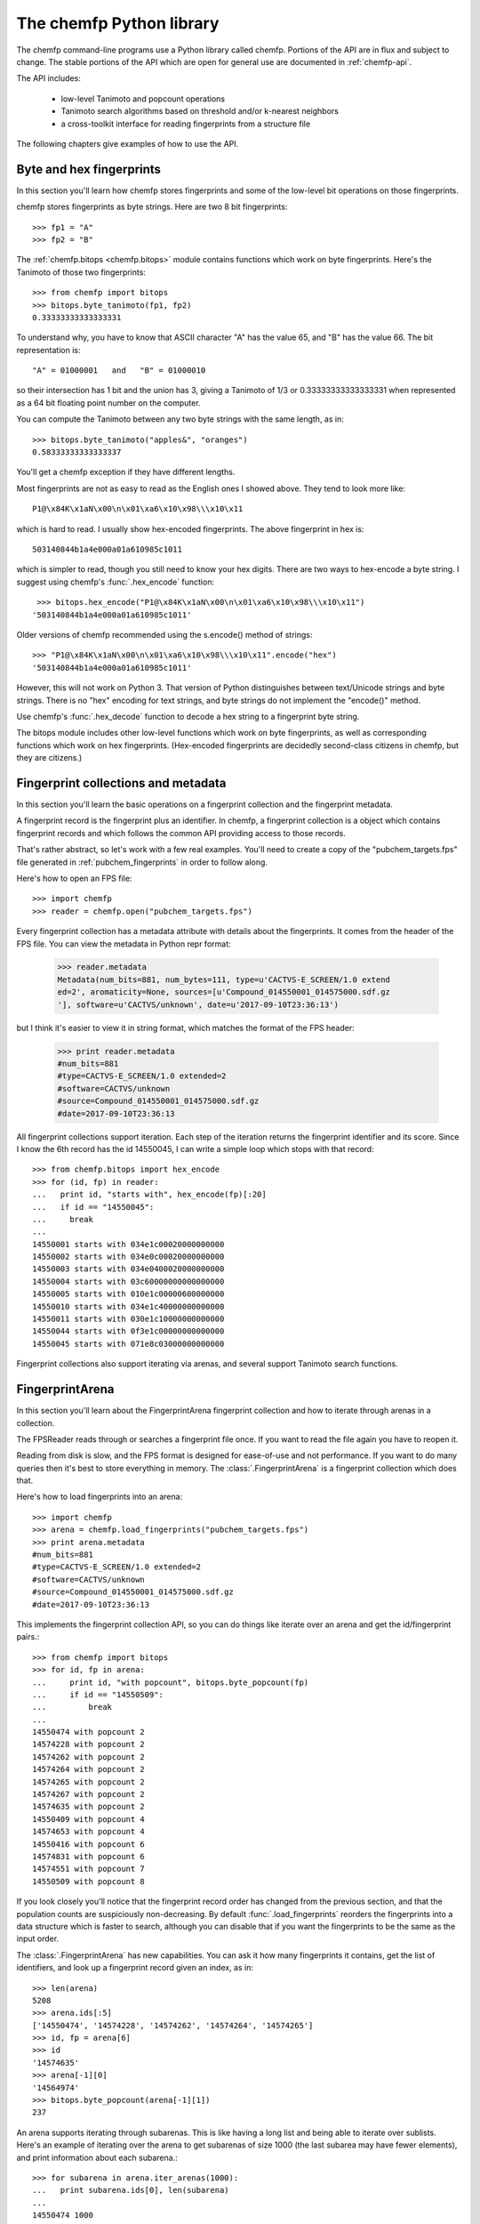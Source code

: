 .. highlight:: python

=========================
The chemfp Python library
=========================

The chemfp command-line programs use a Python library called
chemfp. Portions of the API are in flux and subject to change. The
stable portions of the API which are open for general use are
documented in :ref:`chemfp-api`.

The API includes:

 - low-level Tanimoto and popcount operations
 - Tanimoto search algorithms based on threshold and/or k-nearest neighbors
 - a cross-toolkit interface for reading fingerprints from a structure file

The following chapters give examples of how to use the API.

Byte and hex fingerprints
=========================

In this section you'll learn how chemfp stores fingerprints and some
of the low-level bit operations on those fingerprints.

chemfp stores fingerprints as byte strings. Here are two 8 bit
fingerprints::

    >>> fp1 = "A"
    >>> fp2 = "B"

The :ref:`chemfp.bitops <chemfp.bitops>` module contains functions which work on byte
fingerprints. Here's the Tanimoto of those two fingerprints::

    >>> from chemfp import bitops
    >>> bitops.byte_tanimoto(fp1, fp2)
    0.33333333333333331

To understand why, you have to know that ASCII character "A" has the
value 65, and "B" has the value 66. The bit representation is::

     "A" = 01000001   and   "B" = 01000010

so their intersection has 1 bit and the union has 3, giving a Tanimoto
of 1/3 or 0.33333333333333331 when represented as a 64 bit floating
point number on the computer.

You can compute the Tanimoto between any two byte strings with the
same length, as in::

    >>> bitops.byte_tanimoto("apples&", "oranges")
    0.58333333333333337

You'll get a chemfp exception if they have different lengths.

.. highlight:: none

Most fingerprints are not as easy to read as the English ones I showed
above. They tend to look more like::


    P1@\x84K\x1aN\x00\n\x01\xa6\x10\x98\\\x10\x11

which is hard to read. I usually show hex-encoded fingerprints. The above
fingerprint in hex is::

    503140844b1a4e000a01a610985c1011

which is simpler to read, though you still need to know your hex
digits. There are two ways to hex-encode a byte string. I suggest
using chemfp's :func:`.hex_encode` function::
  
     >>> bitops.hex_encode("P1@\x84K\x1aN\x00\n\x01\xa6\x10\x98\\\x10\x11")
    '503140844b1a4e000a01a610985c1011'

Older versions of chemfp recommended using the s.encode() method of strings::

     >>> "P1@\x84K\x1aN\x00\n\x01\xa6\x10\x98\\\x10\x11".encode("hex")
     '503140844b1a4e000a01a610985c1011'

However, this will not work on Python 3. That version of Python
distinguishes between text/Unicode strings and byte strings. There is
no "hex" encoding for text strings, and byte strings do not implement
the "encode()" method.

Use chemfp's :func:`.hex_decode` function to decode a hex string to
a fingerprint byte string.

.. highlight:: python

The bitops module includes other low-level functions which work on
byte fingerprints, as well as corresponding functions which work on
hex fingerprints. (Hex-encoded fingerprints are decidedly second-class
citizens in chemfp, but they are citizens.)


Fingerprint collections and metadata
====================================

In this section you'll learn the basic operations on a fingerprint
collection and the fingerprint metadata.

A fingerprint record is the fingerprint plus an identifier. In chemfp,
a fingerprint collection is a object which contains fingerprint
records and which follows the common API providing access to those
records.

That's rather abstract, so let's work with a few real examples. You'll
need to create a copy of the "pubchem_targets.fps" file generated in
:ref:`pubchem_fingerprints` in order to follow along.

Here's how to open an FPS file::

    >>> import chemfp
    >>> reader = chemfp.open("pubchem_targets.fps")

Every fingerprint collection has a metadata attribute with details
about the fingerprints. It comes from the header of the FPS file. You
can view the metadata in Python repr format:

    >>> reader.metadata
    Metadata(num_bits=881, num_bytes=111, type=u'CACTVS-E_SCREEN/1.0 extend
    ed=2', aromaticity=None, sources=[u'Compound_014550001_014575000.sdf.gz
    '], software=u'CACTVS/unknown', date=u'2017-09-10T23:36:13')


but I think it's easier to view it in string format, which matches the
format of the FPS header:

    >>> print reader.metadata
    #num_bits=881
    #type=CACTVS-E_SCREEN/1.0 extended=2
    #software=CACTVS/unknown
    #source=Compound_014550001_014575000.sdf.gz
    #date=2017-09-10T23:36:13
    

All fingerprint collections support iteration. Each step of the
iteration returns the fingerprint identifier and its score. Since I
know the 6th record has the id 14550045, I can write a simple loop
which stops with that record::

    >>> from chemfp.bitops import hex_encode
    >>> for (id, fp) in reader:
    ...   print id, "starts with", hex_encode(fp)[:20]
    ...   if id == "14550045":
    ...     break
    ... 
    14550001 starts with 034e1c00020000000000
    14550002 starts with 034e0c00020000000000
    14550003 starts with 034e0400020000000000
    14550004 starts with 03c60000000000000000
    14550005 starts with 010e1c00000600000000
    14550010 starts with 034e1c40000000000000
    14550011 starts with 030e1c10000000000000
    14550044 starts with 0f3e1c00000000000000
    14550045 starts with 071e8c03000000000000

Fingerprint collections also support iterating via arenas, and several
support Tanimoto search functions.


FingerprintArena
================

In this section you'll learn about the FingerprintArena fingerprint
collection and how to iterate through arenas in a collection.

The FPSReader reads through or searches a fingerprint file once. If
you want to read the file again you have to reopen it.

Reading from disk is slow, and the FPS format is designed for
ease-of-use and not performance. If you want to do many queries then
it's best to store everything in memory. The
:class:`.FingerprintArena` is a
fingerprint collection which does that.

Here's how to load fingerprints into an arena::

    >>> import chemfp
    >>> arena = chemfp.load_fingerprints("pubchem_targets.fps")
    >>> print arena.metadata
    #num_bits=881
    #type=CACTVS-E_SCREEN/1.0 extended=2
    #software=CACTVS/unknown
    #source=Compound_014550001_014575000.sdf.gz
    #date=2017-09-10T23:36:13

This implements the fingerprint collection API, so you can do things
like iterate over an arena and get the id/fingerprint pairs.::

    >>> from chemfp import bitops
    >>> for id, fp in arena:
    ...     print id, "with popcount", bitops.byte_popcount(fp)
    ...     if id == "14550509":
    ...         break
    ... 
    14550474 with popcount 2
    14574228 with popcount 2
    14574262 with popcount 2
    14574264 with popcount 2
    14574265 with popcount 2
    14574267 with popcount 2
    14574635 with popcount 2
    14550409 with popcount 4
    14574653 with popcount 4
    14550416 with popcount 6
    14574831 with popcount 6
    14574551 with popcount 7
    14550509 with popcount 8

If you look closely you'll notice that the fingerprint record order
has changed from the previous section, and that the population counts
are suspiciously non-decreasing. By default :func:`.load_fingerprints`
reorders the fingerprints into a data structure which is faster to
search, although you can disable that if you want the fingerprints to
be the same as the input order.

The :class:`.FingerprintArena` has new capabilities. You can ask it
how many fingerprints it contains, get the list of identifiers, and
look up a fingerprint record given an index, as in::

    >>> len(arena)
    5208
    >>> arena.ids[:5]
    ['14550474', '14574228', '14574262', '14574264', '14574265']
    >>> id, fp = arena[6]
    >>> id
    '14574635'
    >>> arena[-1][0]
    '14564974'
    >>> bitops.byte_popcount(arena[-1][1])
    237

An arena supports iterating through subarenas. This is like having a
long list and being able to iterate over sublists. Here's an example
of iterating over the arena to get subarenas of size 1000 (the last
subarea may have fewer elements), and print information about each
subarena.::

    >>> for subarena in arena.iter_arenas(1000):
    ...   print subarena.ids[0], len(subarena)
    ... 
    14550474 1000
    14566892 1000
    14557014 1000
    14562813 1000
    14551392 1000
    14566324 208
    >>> arena[0][0]
    '14550474'
    >>> arena[1000][0]
    '14566892'

To help demonstrate what's going on, I showed the first id of each
record along with the main arena ids for records 0 and 1000, so you
can verify that they are the same.

Arenas are a core part of chemfp. Processing one fingerprint at a time
is slow, so the main search routines expect to iterate over query
arenas, rather than query fingerprints.

Thus, the FPSReaders -- and all chemfp fingerprint collections -- also
support the :func:`.iter_arenas` interface. Here's an example of reading the
targets file 25 records at a time::

    >>> queries = chemfp.open("pubchem_queries.fps")
    >>> for arena in queries.iter_arenas(25):
    ...   print len(arena)
    ...
    25
    25
    25
    25
    25
    25
    25
    25
    13

Those add up to 213, which you can verify is the number of structures
in the original source file.

If you have a :class:`.FingerprintArena` instance then you can also
use Python's slice notation to make a subarena::

    >>> queries = chemfp.load_fingerprints("pubchem_queries.fps")
    >>> queries[10:15]
    <chemfp.arena.FingerprintArena object at 0x552c10>
    >>> queries[10:15].ids
    ['27599704', '27584176', '27584181', '27593039', '27575997']
    >>> queries.ids[10:15]
    ['27599704', '27584176', '27584181', '27593039', '27575997']
    

The big restriction is that slices can only have a step size
of 1. Slices like `[10:20:2]` and `[::-1]` aren't supported. If you
want something like that then you'll need to make a new arena instead
of using a subarena slice.

In case you were wondering, yes, you can use `iter_arenas` or the other
FingerprintArena methods on a subarena::

    >>> queries[10:15][1:3].ids
    ['27599118', '27599120']
    >>> queries.ids[11:13]
    ['27599118', '27599120']




How to use query fingerprints to search for similar target fingerprints
=======================================================================

In this section you'll learn how to do a Tanimoto search using the
previously created PubChem fingerprint files for the queries and the
targets.

It's faster to search an arena, so I'll load the target fingerprints:

    >>> import chemfp
    >>> targets = chemfp.load_fingerprints("pubchem_targets.fps")
    >>> len(targets)
    5208

and open the queries as an FPSReader.

    >>> queries = chemfp.open("pubchem_queries.fps")

I'll use :func:`.threshold_tanimoto_search` to find, for each query,
all hits which are at least 0.7 similar to the query.

    >>> for (query_id, hits) in chemfp.threshold_tanimoto_search(queries, targets, threshold=0.7):
    ...   print query_id, len(hits), list(hits)[:2]
    ... 
    27575190 3 [(4278, 0.7105263157894737), (4310, 0.7068062827225131)]
    27575192 2 [(4269, 0.7157894736842105), (4814, 0.7114427860696517)]
    27575198 4 [(4286, 0.703125), (4718, 0.7258883248730964)]
    27575208 10 [(3186, 0.7108433734939759), (3881, 0.7102272727272727)]
    27575240 2 [(4278, 0.7015706806282722), (4814, 0.715)]
          # ... many lines omitted ...

I'm only showing the first two hits for the sake of space. It seems
rather pointless, after all, to show all 10 hits of query id 27575198.

What you don't see is that the implementation uses the iter_arenas()
interface on the queries so that it processes only a subarena at a
time. There's a tradeoff between a large arena, which is faster
because it doesn't often go back to Python code, or a small arena,
which uses less memory and is more responsive. You can change the
tradeoff using the *arena_size* parameter.


If all you care about is the count of the hits within a given
threshold then use :func:`chemfp.count_tanimoto_hits`::

    >>> queries = chemfp.open("pubchem_queries.fps")
    >>> for (query_id, count) in chemfp.count_tanimoto_hits(queries, targets, threshold=0.7):
    ...     print query_id, count
    ... 
    27575190 3
    27575192 2
    27575198 4
    27575208 10
    27575240 2
    27575250 2
    27575257 15
    27575282 5
         # ... many lines omitted ...

Or, if you only want the k=2 nearest neighbors to each target within
that same threshold of 0.7 then use
:func:`chemfp.knearest_tanimoto_search`::

    >>> queries = chemfp.open("pubchem_queries.fps")
    >>> for (query_id, hits) in chemfp.knearest_tanimoto_search(queries, targets, k=2, threshold=0.7):
    ...     print query_id, list(hits)
    ... 
    27575190 [(4814, 0.7236180904522613), (4278, 0.7105263157894737)]
    27575192 [(4269, 0.7157894736842105), (4814, 0.7114427860696517)]
    27575198 [(4814, 0.7286432160804021), (4718, 0.7258883248730964)]
    27575208 [(4814, 0.7700534759358288), (4278, 0.7584269662921348)]
    27575240 [(4814, 0.715), (4278, 0.7015706806282722)]
    27575250 [(4269, 0.7127659574468085), (4814, 0.7085427135678392)]
    27575257 [(3186, 0.7467532467532467), (3476, 0.725)]
    27575282 [(4814, 0.765625), (5048, 0.7317073170731707)]
         # ... many lines omitted ...



How to search an FPS file
=========================

In this section you'll learn how to search an FPS file directly,
without loading it into a FingerprintArena.

The previous example loaded the fingerprints into a
FingerprintArena. That's the fastest way to do multiple
searches. Sometimes though you only want to do one or a couple of
queries. It seems rather excessive to read the entire targets file
into an in-memory data structure before doing the search when you
could search will processing the file.

For that case, use an FPSReader as the target file. Here I'll get the
first two records from the queries file and use them to search the
targets file::

    >>> query_arena = next(chemfp.open("pubchem_queries.fps").iter_arenas(2))

This line opens the file, iterates over its fingerprint records, and
return the two as an arena. Perhaps a slightly less confusing way to
write the above is::

    >>> for query_arena in chemfp.open("pubchem_queries.fps").iter_arenas(1):
    ...   break

Here are the k=5 closest hits against the targets file::

    >>> targets = chemfp.open("pubchem_targets.fps")
    >>> for query_id, hits in chemfp.knearest_tanimoto_search(query_arena, targets, k=5, threshold=0.0):
    ...   print "Hits for", query_id
    ...   for hit in hits:
    ...     print "", hit
    ... 
    Hits for 27575190
     ('14555201', 0.7236180904522613)
     ('14566941', 0.7105263157894737)
     ('14566938', 0.7068062827225131)
     ('14555198', 0.6933962264150944)
     ('14550456', 0.675531914893617)
    Hits for 27575192
     ('14555203', 0.7157894736842105)
     ('14555201', 0.7114427860696517)
     ('14566941', 0.6979166666666666)
     ('14566938', 0.694300518134715)
     ('14560418', 0.6927083333333334)

Remember that the FPSReader is based on reading an FPS file. Once
you've done a search, the file is read, and you can't do another
search. You'll need to reopen the file.

Each search processes *arena_size* query fingerprints at a time. You
will need to increase that value if you want to search more than that
number of fingerprints with this method. The search performance
tradeoff between a FPSReader search and loading the fingerprints into
a FingerprintArena occurs with under 10 queries, so there should be
little reason to worry about this.


FingerprintArena searches returning indices instead of ids
===========================================================

In this section you'll learn how to search a FingerprintArena and use
hits based on integer indices rather than string ids.

The previous sections used a high-level interface to the Tanimoto
search code. Those are designed for the common case where you just
want the query id and the hits, where each hit includes the target id.

Working with strings is actually rather inefficient in both speed and
memory. It's usually better to work with indices if you can, and in
the next section I'll show how to make a distance matrix using this
interface.

The index-based search functions are in the :mod:`chemfp.search` module.
They can be categorized into three groups:

  1. Count the number of hits:

    * :func:`chemfp.search.count_tanimoto_hits_fp` - search an arena using a single fingerprint

    * :func:`chemfp.search.count_tanimoto_hits_arena` - search an arena using an arena

    * :func:`chemfp.search.count_tanimoto_hits_symmetric` - search an arena using itself

  2. Find all hits at or above a given threshold, sorted arbitrarily:

    * :func:`chemfp.search.threshold_tanimoto_search_fp` - search an arena using a single fingerprint

    * :func:`chemfp.search.threshold_tanimoto_search_arena` - search an arena using an arena

    * :func:`chemfp.search.threshold_tanimoto_search_symmetric` - search an arena using itself


  3. Find the k-nearest hits at or above a given threshold, sorted by decreasing similarity:

    * :func:`chemfp.search.knearest_tanimoto_search_fp` - search an arena using a single fingerprint

    * :func:`chemfp.search.knearest_tanimoto_search_arena` - search an arena using an arena

    * :func:`chemfp.search.knearest_tanimoto_search_symmetric` - search an arena using itself

The functions ending '_fp' take a query fingerprint and a target
arena. The functions ending '_arena' take a query arena and a target
arena. The functions ending '_symmetric' use the same arena as both
the query and target.

In the following example, I'll use the first 5 fingerprints of a data
set to search the entire data set. To do this, I load the data set as
an arena, extract the first 5 records as a sub-arena, and do the
search.

    >>> import chemfp
    >>> from chemfp import search
    >>> targets = chemfp.load_fingerprints("pubchem_queries.fps")
    >>> queries = targets[:5]
    >>> results = search.threshold_tanimoto_search_arena (queries, targets, threshold=0.7)

The threshold_tanimoto_search_arena search finds the target
fingerprints which have a similarity score of at least 0.7 compared to
the query.

You can iterate over the results to get the list of hits for each of
the queries. The order of the results is the same as the order of the
records in the query.::

    >>> for hits in results:
    ...   print len(hits), hits.get_ids_and_scores()[:3]
    ...
    4 [('27580389', 1.0), ('27580394', 0.8823529411764706), ('27581637', 0.75)]
    2 [('27584917', 1.0), ('27585106', 0.8991596638655462)]
    2 [('27584917', 0.8991596638655462), ('27585106', 1.0)]
    3 [('27580389', 0.8823529411764706), ('27580394', 1.0), ('27581637', 0.7094594594594594)]
    16 [('27599061', 1.0), ('27599092', 0.9453125), ('27599082', 0.9090909090909091)]


This result is like what you saw earlier, except that it doesn't have
the query id. You can get that from the arena's `id` attribute, which
contains the list of fingerprint identifiers.

    >>> for query_id, hits in zip(queries.ids, results):
    ...   print "Hits for", query_id
    ...   for hit in hits.get_ids_and_scores()[:3]:
    ...     print "", hit
    Hits for 27580389
     ('27580389', 1.0)
     ('27580394', 0.8823529411764706)
     ('27581637', 0.75)
    Hits for 27584917
     ('27584917', 1.0)
     ('27585106', 0.8991596638655462)
    Hits for 27585106
       ...

What I really want to show is that you can get the same data only
using the offset index for the target record instead of its id. The
result from a Tanimoto search is a :class:`.SearchResults`
instance, with methods that include
:meth:`SearchResults.get_indices_and_scores`,
:meth:`SearchResults.get_ids`, and :meth:`SearchResults.get_scores`::

    >>> for hits in results:
    ...   print len(hits), hits.get_indices_and_scores()[:3]
    ... 
    4 [(0, 1.0), (3, 0.8823529411764706), (15, 0.75)]
    2 [(1, 1.0), (2, 0.8991596638655462)]
    2 [(1, 0.8991596638655462), (2, 1.0)]
    3 [(0, 0.8823529411764706), (3, 1.0), (15, 0.7094594594594594)]
    16 [(4, 1.0), (8, 0.9453125), (9, 0.9090909090909091)]
    >>> 
    >>> targets.ids[0]
    '27580389'
    >>> targets.ids[3]
    '27580394'
    >>> targets.ids[15]
    '27581637'

I did a few id lookups given the target dataset to show you that the
index corresponds to the identifiers from the previous code.

These examples iterated over each individual :class:`SearchResult` to
fetch the ids and scores, or indices and scores. Another possibility
is to ask the `SearchResults` collection to iterate directly over the
list of fields you want.

    >>> for row in results.iter_indices_and_scores():
    ...   print len(row), row[:3]
    ... 
    4 [(0, 1.0), (3, 0.8823529411764706), (15, 0.75)]
    2 [(1, 1.0), (2, 0.8991596638655462)]
    2 [(1, 0.8991596638655462), (2, 1.0)]
    3 [(0, 0.8823529411764706), (3, 1.0), (15, 0.7094594594594594)]
    16 [(4, 1.0), (8, 0.9453125), (9, 0.9090909090909091)]

This was added to get a bit more performance out of chemfp and because
the API is sometimes cleaner one way and sometimes cleaner than the
other. Yes, I know that the Zen of Python recommends that "there
should be one-- and preferably only one --obvious way to do it." Oh
well.


Computing a distance matrix for clustering
==========================================

In this section you'll learn how to compute a distance matrix using
the chemfp API.

chemfp does not do clustering. There's a huge number of tools which
already do that. A goal of chemfp in the future is to provide some
core components which clustering algorithms can use.

That's in the future. Right now you can use the following to build a
distance matrix and pass that to one of those tools.

Since we're using the same fingerprint arena for both queries and
targets, we know the distance matrix will be symmetric along the
diagonal, and the diagonal terms will be 1.0. The
:func:`chemfp.search.threshold_tanimoto_search_symmetric` functions can take
advantage of the symmetry for a factor of two performance
gain. There's also a way to limit it to just the upper triangle, which
gives a factor of two memory gain as well.


Most of those tools use `NumPy <http://numpy.scipy.org/>`_, which is a
popular third-party package for numerical computing. You will need to
have it installed for the following to work.

::

    import numpy  # NumPy must be installed
    from chemfp import search
    
    # Compute distance[i][j] = 1-Tanimoto(fp[i], fp[j])
    
    def distance_matrix(arena):
        n = len(arena)
        
        # Start off a similarity matrix with 1.0s along the diagonal
        similarities = numpy.identity(n, "d")
        
        ## Compute the full similarity matrix.
        # The implementation computes the upper-triangle then copies
        # the upper-triangle into lower-triangle. It does not include
        # terms for the diagonal.
        results = search.threshold_tanimoto_search_symmetric(arena, threshold=0.0)
        
        # Copy the results into the NumPy array.
        for row_index, row in enumerate(results.iter_indices_and_scores()):
            for target_index, target_score in row:
                similarities[row_index, target_index] = target_score

        # Return the distance matrix using the similarity matrix
        return 1.0 - similarities


Once you've computed the distance matrix, clustering is easy. I
installed the `hcluster <http://code.google.com/p/scipy-cluster/>`_
package, as well as `matplotlib <http://matplotlib.sourceforge.net/>`_,
then ran the following to see the hierarchical clustering::

    import chemfp
    import hcluster # Clustering package from http://code.google.com/p/scipy-cluster/
    
    # ... insert the 'distance_matrix' function definition here ...

    dataset = chemfp.load_fingerprints("pubchem_queries.fps")
    distances  = distance_matrix(dataset)
    
    linkage = hcluster.linkage(distances, method="single", metric="euclidean")
    
    # Plot using matplotlib, which you must have installed
    hcluster.dendrogram(linkage, labels=dataset.ids)
    
    import pylab
    pylab.show()

In practice you'll almost certainly want to use one of the `scikit-learn clustering algorithms
<http://scikit-learn.org/stable/modules/classes.html#module-sklearn.cluster>`_.


Convert SearchResults to a SciPy csr matrix
===========================================

In this section you'll learn how to convert a SearchResults object
into a SciPy compressed sparse row matrix.

In the previous section you learned how to use the chemfp API to
create a NumPy similarity matrix, and convert that into a distance
matrix. The result is a dense matrix, and the amount of memory goes as
the square of the number of structures.

If you have a reasonably high similarity threshold, like 0.7, then
most of the similarity scores will be zero. Internally the
:class:`.SearchResults` object only stores the non-zero values for
each row, along with an index to specify the column. This is a common
way to compress sparse data.

SciPy has its own
`compressed sparse row ("csr") matrix
<https://docs.scipy.org/doc/scipy/reference/generated/scipy.sparse.csr_matrix.html>`_
data type, which can be used as input to many of the
`scikit-learn clustering algorithms
<http://scikit-learn.org/stable/modules/classes.html#module-sklearn.cluster>`_.

If you want to use those algorithms, call the
:meth:`.SearchResults.to_csr` method to convert the SearchResults
scores (and only the scores) into a csr matrix. The rows will be in
the same order as the SearchResult (and the original queries), and
the columns will be in the same order as the target arena, including
its ids.

I don't know enough about scikit-learn to give a useful example. (If
you do, let me know!) Instead, I'll start by doing an NxM search of
two sets of fingerprints::

    from __future__ import print_function
    import chemfp
    from chemfp import search
    
    queries = chemfp.load_fingerprints("pubchem_queries.fps")
    targets = chemfp.load_fingerprints("pubchem_targets.fps")
    results = search.threshold_tanimoto_search_arena(queries, targets, threshold = 0.8)

The SearchResults attribute :attr:`~.SearchResults.shape` describes the
number of rows and columns::
  
    >>> results.shape
    (294, 5585)
    >>> len(queries)
    294
    >>> len(targets)
    5585
    >>> results[6].get_indices_and_scores()
    [(3304, 0.8235294117647058), (3404, 0.8115942028985508)]

I'll turn it into a SciPy csr::

    >>> csr = results.to_csr()
    >>> csr
    <294x5585 sparse matrix of type '<type 'numpy.float64'>'
    	with 87 stored elements in Compressed Sparse Row format>
    >>> csr.shape
    (294, 5585)

and look at the same row to show it has the same indices and scores::

    >>> csr[6]
    <1x5585 sparse matrix of type '<type 'numpy.float64'>'
    	with 2 stored elements in Compressed Sparse Row format>
    >>> csr[6].indices
    array([3304, 3404], dtype=int32)
    >>> csr[6].data
    array([ 0.82352941,  0.8115942 ])

Taylor-Butina clustering
========================

For the last clustering example, here's my (non-validated) variation
of the `Butina algorithm from JCICS 1999, 39, 747-750 <http://www.chemomine.co.uk/dbclus-paper.pdf>`_.
See also http://www.redbrick.dcu.ie/~noel/R_clustering.html . You
might know it as Leader clustering.


First, for each fingerprint find all other fingerprints with a
threshold of 0.8::

    import chemfp
    from chemfp import search
    
    arena = chemfp.load_fingerprints("pubchem_targets.fps")
    results = search. threshold_tanimoto_search_symmetric (arena, threshold = 0.8)


Sort the results so that fingerprints with more hits come first. This
is more likely to be a cluster centroid. Break ties arbitrarily by the
fingerprint id; since fingerprints are ordered by the number of bits
this likely makes larger structures appear first.::

    # Reorder so the centroid with the most hits comes first.
    # (That's why I do a reverse search.)
    # Ignore the arbitrariness of breaking ties by fingerprint index
    results = sorted( (  (len(indices), i, indices)
                              for (i,indices) in enumerate(results.iter_indices())  ),
                      reverse=True)


Apply the leader algorithm to determine the cluster centroids and the singletons::


    # Determine the true/false singletons and the clusters
    true_singletons = []
    false_singletons = []
    clusters = []
    
    seen = set()
    for (size, fp_idx, members) in results:
        if fp_idx in seen:
            # Can't use a centroid which is already assigned
            continue
        seen.add(fp_idx)
    
        # Figure out which ones haven't yet been assigned
        unassigned = set(members) - seen
    
        if not unassigned:
            false_singletons.append(fp_idx)
            continue
            
        # this is a new cluster
        clusters.append( (fp_idx, unassigned) )
        seen.update(unassigned)

Once done, report the results::

    print len(true_singletons), "true singletons"
    print "=>", " ".join(sorted(arena.ids[idx] for idx in true_singletons))
    print
    
    print len(false_singletons), "false singletons"
    print "=>", " ".join(sorted(arena.ids[idx] for idx in false_singletons))
    print
    
    # Sort so the cluster with the most compounds comes first,
    # then by alphabetically smallest id
    def cluster_sort_key(cluster):
        centroid_idx, members = cluster
        return -len(members), arena.ids[centroid_idx]
        
    clusters.sort(key=cluster_sort_key)
    
    print len(clusters), "clusters"
    for centroid_idx, members in clusters:
        print arena.ids[centroid_idx], "has", len(members), "other members"
        print "=>", " ".join(arena.ids[idx] for idx in members)


The algorithm is quick for this small data set.

Out of curiosity, I tried this on 100,000 compounds selected
arbitrarily from PubChem. It took 35 seconds on my desktop (a 3.2 GHZ
Intel Core i3) with a threshold of 0.8. In the Butina paper, it took
24 hours to do the same, although that was with a 1024 bit fingerprint
instead of 881. It's hard to judge the absolute speed differences of a
MIPS R4000 from 1998 to a desktop from 2011, but it's less than the
factor of about 2000 you see here.

More relevent is the comparison between these numbers for the 1.1
release compared to the original numbers for the 1.0 release. On my
old laptop, may it rest it peace, it took 7 minutes to compute the
same benchmark. Where did the roughly 16-fold peformance boost come
from? Money. After 1.0 was released, Roche funded me to add various
optimizations, including taking advantage of the symmetery (2x) and
using hardware POPCNT if available (4x). Roche and another company
helped fund the OpenMP support, and when my desktop reran this
benchmark it used 4 cores instead of 1.

The wary among you might notice that 2*4*4 = 32x faster, while I
said the overall code was only 16x faster. Where's the factor of 2x
slowdown? It's in the Python code! The
:func:`chemfp.search.threshold_tanimoto_search_symmetric` step took only 13 seconds. The
remaining 22 seconds was in the leader code written in Python. To
make the analysis more complicated, improvements to the chemfp API
sped up the clustering step by about 40%.

With chemfp 1.0 version, the clustering performance overhead was minor
compared to the full similarity search, so I didn't keep track of
it. With chemfp 1.1, those roles have reversed! 


Reading structure fingerprints using a toolkit
==============================================

In this section you'll learn how to use a chemistry toolkit in order
to compute fingerprints from a given structure file.

What happens if you're given a structure file and you want to find the
two nearest matches in an FPS file? You'll have to generate the
fingerprints for the structures in the structure file, then do the
comparison.

For this section you'll need to have a chemistry toolkit. I'll use the
"chebi_maccs.fps" file generated in :ref:`chebi_fingerprints` as the
targets, and the PubChem file `Compound_027575001_027600000.sdf.gz
<ftp://ftp.ncbi.nlm.nih.gov/pubchem/Compound/CURRENT-Full/SDF/Compound_027575001_027600000.sdf.gz>`_
as the source of query structures::

    >>> import chemfp
    >>> from chemfp import search
    >>> targets = chemfp.load_fingerprints("chebi_maccs.fps")
    >>> queries = chemfp.read_molecule_fingerprints(targets.metadata, "Compound_027575001_027600000.sdf.gz")
    >>> for (query_id, hits) in chemfp.knearest_tanimoto_search(queries, targets, k=2, threshold=0.4):
    ...   print query_id, "=>",
    ...   for (target_id, score) in hits.get_ids_and_scores():
    ...     print "%s %.3f" % (target_id, score),
    ...   print
    ...
    27575190 => CHEBI:116551 0.779 CHEBI:105622 0.771
    27575192 => CHEBI:105622 0.809 CHEBI:108425 0.809
    27575198 => CHEBI:109833 0.736 CHEBI:105937 0.730
    27575208 => CHEBI:105622 0.783 CHEBI:108425 0.783
    27575240 => CHEBI:91516 0.747 CHEBI:111326 0.737
    27575250 => CHEBI:105622 0.809 CHEBI:108425 0.809
    27575257 => CHEBI:105622 0.732 CHEBI:108425 0.732
    27575282 => CHEBI:126087 0.764 CHEBI:127676 0.764
    27575284 => CHEBI:105622 0.900 CHEBI:108425 0.900
         # ... many lines omitted ...

That's it! Pretty simple, wasn't it? You didn't even need to explictly
specify which toolkit you wanted to use.

The only new thing here is :func:`chemfp.read_molecule_fingerprints`. The
first parameter of this is the metadata used to configure the
reader. In my case it's::

    >>> print targets.metadata
    #num_bits=166
    #type=RDKit-MACCS166/2
    #software=RDKit/2017.09.1.dev1 chemfp/1.3
    #source=ChEBI_lite.sdf.gz
    #date=2017-09-14T11:19:31

The "type" told chemfp which toolkit to use to read molecules, and how
to generate fingerprints from those molecules, while "aromaticity"
told it which aromaticity model to use when reading the molecule file.

You can instead course pass in your own metadata as the first parameter to
read_molecule_fingerprints, and as a shortcut, if you pass in a
string then it will be used as the fingerprint type.

For examples, if you have OpenBabel installed then you can do::

    >>> from chemfp.bitops import hex_encode
    >>> reader = chemfp.read_molecule_fingerprints("OpenBabel-MACCS", "Compound_027575001_027600000.sdf.gz")
    >>> for i, (id, fp) in enumerate(reader):
    ...   print id, hex_encode(fp)
    ...   if i == 3:
    ...     break
    ... 
    27575433 800404000840549e848189cca1f132aedfab6eff1b
    27575577 800400000000449e850581c22190022f8a8baadf1b
    27575602 000000000000449e840191d820a0122eda9abaff1b
    27575603 000000000000449e840191d820a0122eda9abaff1b

If you have OEChem and OEGraphSim installed then you can do::

    >>> from chemfp.bitops import hex_encode
    >>> reader = chemfp.read_molecule_fingerprints("OpenEye-MACCS166", "Compound_027575001_027600000.sdf.gz")
    >>> for i, (id, fp) in enumerate(reader):
    ...   print id, hex_encode(fp)
    ...   if i == 3:
    ...     break
    ... 
    27575433 000000080840448e8481cdccb1f1b216daaa6a7e3b
    27575577 000000080000448e850185c2219082178a8a6a5e3b
    27575602 000000080000448e8401d14820a01216da983b7e3b
    27575603 000000080000448e8401d14820a01216da983b7e3b

And if you have RDKit installed then you can do::

    >>> from chemfp.bitops import hex_encode
    >>> reader = chemfp.read_molecule_fingerprints("RDKit-MACCS166", "Compound_027575001_027600000.sdf.gz")
    >>> for i, (id, fp) in enumerate(reader):
    ...   print id, hex_encode(fp)
    ...   if i == 3:
    ...     break
    ... 
    27575433 000000000840549e84818dccb1f1323cdfab6eff1f
    27575577 000000000000449e850185c22190023d8a8beadf1f
    27575602 000000000000449e8401915820a0123eda98bbff1f
    27575603 000000000000449e8401915820a0123eda98bbff1f


Select a random fingerprint sample
==================================

In this section you'll learn how to make a new arena where the
fingerprints are randomly selected from the old arena.

A FingerprintArena slice creates a subarena. Technically speaking,
this is a "view" of the original data. The subarena doesn't actually
copy its fingerprint data from the original arena. Instead, it uses
the same fingerprint data, but keeps track of the start and end
position of the range it needs. This is why it's not possible to slice
with a step size other than +1.

This also means that memory for a large arena won't be freed until
all of its subarenas are also removed.

You can see some evidence for this because a :class:`.FingerprintArena` stores
the entire fingerprint data as a set of bytes named `arena`::

    >>> import chemfp
    >>> targets = chemfp.load_fingerprints("pubchem_targets.fps") 
    >>> subset = targets[10:20]
    >>> targets.arena is subset.arena
    True

This shows that the `targets` and `subset` share the same raw data
set. At least it does to me, the person who wrote the code.

You can ask an arena or subarena to make a
:meth:`.FingerprintArena.copy`. This allocates new memory for the new
arena and copies all of its fingerprints there.

::

    >>> new_subset = subset.copy()
    >>> len(new_subset) == len(subset)
    >>> new_subset.arena is subset.arena
    False
    >>> subset[7][0]
    '14571646'
    >>> new_subset[7][0]
    '14571646'


The :meth:`.FingerprintArean.copy` method can do more than just copy
the arena. You can give it a list of indices and it will only copy
those fingerprints::

    >>> three_targets = targets.copy([3112, 0, 1234])
    >>> three_targets.ids
    ['14550474', '14566849', '14556313']
    >>> [targets.ids[3112], targets.ids[0], targets.ids[1234]]
    ['14556313', '14550474', '14566849']

Are you confused about why the identifiers aren't in the same order?
That's because when you specify indicies, the copy automatically
reorders them by popcount and stores the popcount information. This
extra work help makes future searches faster. Use
:option:`reorder=False` to leave the order unchanged

   >>> my_ordering = targets.copy([3112, 0, 1234], reorder=False)
   >>> my_ordering.ids
   ['14556313', '14550474', '14566849']

This interesting, in a boring sort of way. Let's get back to the main
goal of getting a random subset of the data. I want to select *m*
records at random, without replacement, to make a new data set. You
can see this just means making a list with *m* different index
values. Python's built-in `random.sample <http://docs.python.org/2/library/random.html#random.sample>`_ function makes this easy::

    >>> import random
    >>> random.sample("abcdefgh", 3)
    ['b', 'h', 'f']
    >>> random.sample("abcdefgh", 2)
    ['d', 'a']
    >>> random.sample([5, 6, 7, 8, 9], 2)
    [7, 9]
    >>> help(random.sample)
    sample(self, population, k) method of random.Random instance
       Chooses k unique random elements from a population sequence.
       ...
       To choose a sample in a range of integers, use xrange as an argument.
       This is especially fast and space efficient for sampling from a
       large population:   sample(xrange(10000000), 60)

The last line of the help points out what do next!::

    >>> random.sample(xrange(len(targets)), 5)
    [610, 2850, 705, 1402, 2635]
    >>> random.sample(xrange(len(targets)), 5)
    [1683, 2320, 1385, 2705, 1850]

Putting it all together, and here's how to get a new arena containing
100 randomly selected fingerprints, without replacement, from the
`targets` arena::

    >>> sample_indices = random.sample(xrange(len(targets)), 100)
    >>> sample = targets.copy(indices=sample_indices)
    >>> len(sample)
    100


Look up a fingerprint with a given id
=====================================

In this section you'll learn how to get a fingerprint record with a
given id.

All fingerprint records have an identifier and a
fingerprint. Identifiers should be unique. (Duplicates are allowed, and
if they exist then the lookup code described in this section will
arbitrarily decide which record to return. Once made, the choice will
not change.)

Let's find the fingerprint for the record in "pubchem_targets.fps"
which has the identifier `14564126`. One solution is to iterate
over all of the records in a file, using the FPS reader::

    >>> import chemfp
    >>> for id, fp in chemfp.open("pubchem_targets.fps"):
    ...   if id == "14564126":
    ...     break
    ... else:
    ...   raise KeyError("%r not found" % (id,))
    ... 
    >>> fp[:5]
    '\x07\x1e\x1c\x00\x00'

I used the somewhat obscure `else` clause to the `for` loop. If the
`for` finishes without breaking, which would happen if the identifier
weren't present, then it will raise an exception saying that it
couldn't find the given identifier.

If the fingerprint records are already in a :class:`.FingerprintArena`
then there's a better solution. Use the
:meth:`.FingerprintArena.get_fingerprint_by_id` method to get the
fingerprint byte string, or `None` if the identifier doesn't exist::

    >>> arena = chemfp.load_fingerprints("pubchem_targets.fps")
    >>> fp = arena.get_fingerprint_by_id("14564126")
    >>> fp[:5]
    '\x07\x1e\x1c\x00\x00'
    >>> missing_fp = arena.get_fingerprint_by_id("does-not-exist")
    >>> missing_fp
    >>> missing_fp is None
    True

Internally this does about what you think it would. It uses the
arena's `id` list to make a lookup table mapping identifier to
index, and caches the table for later use. Given the index, it's very
easy to get the fingerprint.

In fact, you can get the index and do the record lookup yourself::

    >>> fp_index = arena.get_index_by_id("14564126")
    >>> arena.get_index_by_id("14564126")
    2824
    >>> arena[2824]
    ('14564126', '\x07\x1e\x1c\x00\x00 ... many bytes deleted ...')


Sorting search results
======================

In this section you'll learn how to sort the search results.

The k-nearest searches return the hits sorted from highest score to
lowest, and break ties arbitrarily. This is usually what you want, and
the extra cost to sort is small (k*log(k)) compared to the time needed
to maintain the internal heap (N*log(k)).

By comparison, the threshold searches return the hits in arbitrary
order. Sorting takes up to N*log(N) time, which is extra work for
those cases where you don't want sorted data. Use the
:meth:`SearchResult.reorder` method if you want the hits sorted
in-place::

    >>> import chemfp
    >>> arena = chemfp.load_fingerprints("pubchem_queries.fps")
    >>> query_fp = arena.get_fingerprint_by_id("27585812")
    >>> from chemfp import search
    >>> result = search.threshold_tanimoto_search_fp(query_fp, arena, threshold=0.90)
    >>> len(result)
    6
    >>> result.get_ids_and_scores()
    [('27585852', 0.901840490797546), ('27586264', 0.9024390243902439),
    ('27585812', 1.0), ('27585979', 0.9753086419753086), ('27586050',
    0.9753086419753086), ('27586369', 0.9166666666666666)]

    >>> result.reorder("decreasing-score")
    >>> result.get_ids_and_scores()
    [('27585812', 1.0), ('27585979', 0.9753086419753086), ('27586050',
    0.9753086419753086), ('27586369', 0.9166666666666666), ('27586264',
    0.9024390243902439), ('27585852', 0.901840490797546)]
    
    >>> result.reorder("increasing-score")
    >>> result.get_ids_and_scores()
    [('27585852', 0.901840490797546), ('27586264', 0.9024390243902439),
    ('27586369', 0.9166666666666666), ('27585979', 0.9753086419753086),
     ('27586050', 0.9753086419753086), ('27585812', 1.0)]

There are currently six different sort methods, all specified by
name. These are

      * increasing-score: sort by increasing score
      * decreasing-score: sort by decreasing score
      * increasing-index: sort by increasing target index
      * decreasing-index: sort by decreasing target index
      * reverse: reverse the current ordering
      * move-closest-first: move the hit with the highest score to the first position

The first two should be obvious from the examples. If you find
something useful for the next two then let me know. The "reverse"
option reverses the current ordering, and is most useful if you want
to reverse the sorted results from a k-nearest search.

The "move-closest-first" option exists to improve the leader algorithm
stage used by the Taylor-Butina algorithm. The newly seen compound is
either in the same cluster as its nearest neighbor or it is the new
centroid. I felt it best to implement this as a special reorder term,
rather than one of the other possible options.

If you are interested in other ways to help improve your clustering
performance, let me know.

Each :class:`.SearchResult` has a :meth:`SearchResult.reorder` 
method. If you want to reorder all of the hits of a :class:`.SearchResults`
then use its :meth:`.SearchResults.reorder_all` method::

    >>> similarity_matrix = search.threshold_tanimoto_search_symmetric(
    ...                         arena, threshold=0.8)
    >>> for query_id, row in zip(arena.ids, similarity_matrix):
    ...   print query_id, "->", row.get_ids_and_scores()[:3]
    ... 
    >>> for query_id, row in zip(arena.ids, similarity_matrix):
    ...   print query_id, "->", row.get_ids_and_scores()[:3]
    ... 
    27580389 -> [('27580394', 0.8823529411764706)]
    27584917 -> [('27585106', 0.8991596638655462)]
    27585106 -> [('27584917', 0.8991596638655462)]
    27580394 -> [('27580389', 0.8823529411764706)]
    27599061 -> [('27599092', 0.9453125), ('27599082', 0.9090909090909091), ('27599303', 0.8461538461538461)]
    27593061 -> []
           ...

It takes the same set of ordering names as :meth:`.SearchResult.reorder`.



Working with raw scores and counts in a range
=============================================

In this section you'll learn how to get the hit counts and raw scores
for a interval.

The length of the :class:`.SearchResult` is the number of hits it contains::

    >>> import chemfp
    >>> from chemfp import search
    >>> arena = chemfp.load_fingerprints("pubchem_targets.fps")
    >>> fp = arena.get_fingerprint_by_id("14564126")
    >>> result = search.threshold_tanimoto_search_fp(fp, arena, threshold=0.2)
    >>> len(result)
    4720

This gives you the number of hits at or above a threshold of 0.2,
which you can also get by doing
:func:`chemfp.search.count_tanimoto_hits_fp`.
The result also stores the hits, and you can get the number of hits
which are within a specified interval. Here are the hits counts at or
above 0.5, 0.80, and 0.95::

    >>> result.count(0.5)
    1240
    >>> result.count(0.8)
    9
    >>> result.count(0.95)
    2

The first parameter, *min_score*, specifies the minimum
threshold. The second, *max_score*, specifies the maximum. Here's
how to get the number of hits with a score of at most 0.95 and 0.5::

    >>> result.count(max_score=0.95)
    4718
    >>> result.count(max_score=0.5)
    3506

If you work do the addition you'll realize that that 1240 + 3506
equals 4746 which is 26 elements larger than the results size
of 4720. This is because the default interval uses a closed range, and
there are 27 hits with a score of exactly 0.5::

    >>> result.count(0.5, 0.5)
    26

The third parameter, *interval*, specifies the end conditions. The
default is "[]" which means that both ends are closed. The interval
"()" means that both ends are open, and "[)" and "(]" are the two
half-open/half-closed ranges. To get the number of hits below 0.5 and
the number of hits at or above 0.5 then you might use:

    >>> result.count(None, 0.5, "[)")
    3480
    >>> result.count(0.5, None, "[]")
    1240

at get the expected results. (A min or max of `None` means that there
is respectively no lower or no upper bound.)


Now for something a bit fancier. Suppose you have two sets of
structures. How well do they compare to each other? I can think of
various ways to do it. One is to look at a comparison profile. Find
all NxM comparisons between the two sets. How many of the hits have a
threshold of 0.2? How many at 0.5? 0.95?

If there are "many", then the two sets are likely more similar than
not. If the answer is "few", then they are likely rather distinct.

I'll be more specific. Are the coenzyme A-like structures in ChEBI
more similar to the penicillin-like structures than you would expect
by comparing two randomly chosen subsets? By similar, I'll use
Tanimoto similarity of the "chebi_maccs.fps" file created in the
:ref:`chebi_fingerprints` command-line tool example XXX.

The CHEBI id for coenzyme A is CHEBI:15346 and for penicillin is
CHEBI:17334. I'll define the "coenzyme A-like" structures as the 117
structures where the fingerprint is at least 0.95 similar to coenzyme
A, and "penicillin-like" as the 15 structures at least 0.90 similar to
penicillin. This gives 1755 total comparisons.

You know enough to do this, but there's a nice optimization I haven't
told you about. You can get the total count of all of the threshold
hits using the :meth:`.SearchResults.count_all`
method, instead of looping over each :class:`.SearchResult`
and calling its :meth:`.SearchResult.count`::

    import chemfp
    from chemfp import search
    
    def get_neighbors_as_arena(arena, id, threshold):
        fp = arena.get_fingerprint_by_id(id)
        neighbor_results =  search.threshold_tanimoto_search_fp(fp, chebi, threshold=threshold)
        neighbor_arena = arena.copy(neighbor_results.get_indices())
        return neighbor_arena
    
    chebi = chemfp.load_fingerprints("chebi_maccs.fps")
    
    # coenzyme A
    coA_arena = get_neighbors_as_arena(chebi, "CHEBI:15346", threshold=0.95)
    print len(coA_arena), "coenzyme A-like structures"
    
    # penicillin
    penicillin_arena = get_neighbors_as_arena(chebi, "CHEBI:17334", threshold=0.9)
    print len(penicillin_arena), "penicillin-like structures"
    
    # I'll compute a profile at different thresholds
    thresholds = [0.3, 0.35, 0.4, 0.45, 0.5, 0.6, 0.7, 0.8, 0.9]
    
    # Compare the two sets. (For this case the speed difference between a threshold
    # of 0.25 and 0.0 is not noticible, but having it makes me feel better.)
    coA_against_penicillin_result= search.threshold_tanimoto_search_arena(
        coA_arena, penicillin_arena, threshold=min(thresholds))
    
    # Show a similarity profile
    print "Counts  coA/penicillin"
    for threshold in thresholds:
        print " %.2f      %5d" % (threshold,
                                  coA_against_penicillin_result.count_all(min_score=threshold))

This gives a not very useful output::

    261 coenzyme A-like structures
    8 penicillin-like structures
    Counts  coA/penicillin
     0.30       2088
     0.35       2088
     0.40       2087
     0.45       1113
     0.50          0
     0.60          0
     0.70          0
     0.80          0
     0.90          0

It's not useful because it's not possible to make any decisions from
this. Are the numbers high or low? It should be low, because these are
two quite different structure classes, but there's nothing to compare
it against.

I need some sort of background reference. What I'll two is construct
two randomly chosen sets, one with 117 fingerprints and the other with
15, and generate the same similarity profile with them. That isn't
quite fair, since randomly chosen sets will most likely be
diverse. Instead, I'll pick one fingerprint at random, then get its
117 or 15, respectively, nearest neighbors as the set members::

    # Get background statistics for random similarity groups of the same size
    import random
    
    # Find a fingerprint at random, get its k neighbors, return them as a new arena
    def get_random_fp_and_its_k_neighbors(arena, k):
        fp = arena[random.randrange(len(arena))][1]
        similar_search = search.knearest_tanimoto_search_fp(fp, arena, k)
        return arena.copy(similar_search.get_indices())

I'll construct 1000 pairs of sets this way, accumulate the threshold
profile, and compare the CoA/penicillin profile to it::

    # Initialize the threshold counts to 0
    total_background_counts = dict.fromkeys(thresholds, 0)
    
    REPEAT = 1000
    for i in range(REPEAT):
        # Select background sets of the same size and accumulate the threshold count totals
        set1 = get_random_fp_and_its_k_neighbors(chebi, len(coA_arena))
        set2 = get_random_fp_and_its_k_neighbors(chebi, len(penicillin_arena))
        background_search = search.threshold_tanimoto_search_arena(set1, set2, threshold=min(thresholds))
        for threshold in thresholds:
            total_background_counts[threshold] += background_search.count_all(min_score=threshold)
    
    print "Counts  coA/penicillin  background"
    for threshold in thresholds:
        print " %.2f      %5d          %5d" % (threshold,
                                               coA_against_penicillin_result.count_all(min_score=threshold),
                                               total_background_counts[threshold] / (REPEAT+0.0))

Your output should look something like::

  Counts  coA/penicillin  background
   0.30       2088            882
   0.35       2088            698
   0.40       2087            550
   0.45       1113            413
   0.50          0            322
   0.60          0            156
   0.70          0             58
   0.80          0             20
   0.90          0              5

This is a bit hard to interpret. Clearly the coenzyme A and penicillin
sets are not closely similar, but for low Tanimoto scores the
similarity is higher than expected.

That difficulty is okay for now because I mostly wanted to show an
example of how to use the chemfp API. If you want to dive deeper into
this sort of analysis then read a three-part series I wrote at
http://www.dalkescientific.com/writings/diary/archive/2017/03/20/fingerprint_set_similarity.html
on using chemfp to build a target set association network using ChEMBL.

I first learned about this approach from the `Similarity Ensemble
Approach` (SEA) work of Keiser, Roth, Armbruster, Ernsberger, and
Irwin. The paper is available online from http://sea.bkslab.org/ .

That paper actually wants you to use the "raw score". This is the sum
of the hit scores in a given range, and not just the number of
hits. No problem! Use :meth:`.SearchResult.cumulative_score` for an
individual result or :meth:`.SearchResults.cumulative_score_all` for
the entire set of results::

    >>> sum(row.cumulative_score(min_score=0.5, max_score=0.9)
    ...             for row in coA_against_penicillin_result)
    224.83239025119906
    >>> coA_against_penicillin_result.cumulative_score_all(min_score=0.5, max_score=0.9)
    224.83239025119866

These also take the *interval* parameter if you don't want the default
of `[]`.

You may wonder why these two values aren't exactly the same. Addition
of floating point numbers isn't associative. You can see that I get
still different results if I sum up the values in reverse order::

    >>> sum(list(row.cumulative_score(min_score=0.5, max_score=0.9)
    ...                for row in coA_against_penicillin_result)[::-1])
    224.83239025119875

